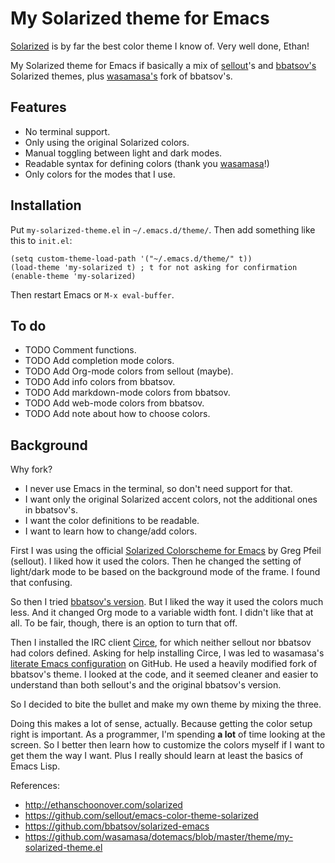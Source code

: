 * My Solarized theme for Emacs

[[http://ethanschoonover.com/solarized][Solarized]] is by far the best color theme I know of. Very well done,
Ethan!

My Solarized theme for Emacs if basically a mix of [[https://github.com/sellout/emacs-color-theme-solarized][sellout]]'s and
[[https://github.com/bbatsov/solarized-emacs][bbatsov's]] Solarized themes, plus [[https://github.com/wasamasa/dotemacs][wasamasa's]] fork of bbatsov's.

** Features

- No terminal support.
- Only using the original Solarized colors.
- Manual toggling between light and dark modes.
- Readable syntax for defining colors (thank you [[https://github.com/wasamasa/dotemacs/blob/master/theme/my-solarized-theme.el][wasamasa]]!)
- Only colors for the modes that I use.

** Installation

Put =my-solarized-theme.el= in =~/.emacs.d/theme/=. Then add something
like this to =init.el=:

#+BEGIN_SRC elisp
(setq custom-theme-load-path '("~/.emacs.d/theme/" t))
(load-theme 'my-solarized t) ; t for not asking for confirmation
(enable-theme 'my-solarized)
#+END_SRC

Then restart Emacs or =M-x eval-buffer=.

** To do

- TODO Comment functions.
- TODO Add completion mode colors.
- TODO Add Org-mode colors from sellout (maybe).
- TODO Add info colors from bbatsov.
- TODO Add markdown-mode colors from bbatsov.
- TODO Add web-mode colors from bbatsov.
- TODO Add note about how to choose colors.

** Background

Why fork?

- I never use Emacs in the terminal, so don't need support for that.
- I want only the original Solarized accent colors, not the additional
  ones in bbatsov's.
- I want the color definitions to be readable.
- I want to learn how to change/add colors.

First I was using the official [[https://github.com/sellout/emacs-color-theme-solarized][Solarized Colorscheme for Emacs]] by Greg
Pfeil (sellout). I liked how it used the colors. Then he changed the
setting of light/dark mode to be based on the background mode of the
frame. I found that confusing.

So then I tried [[https://github.com/bbatsov/solarized-emacs][bbatsov's version]]. But I liked the way it used the
colors much less. And it changed Org mode to a variable width font. I
didn't like that at all. To be fair, though, there is an option to
turn that off.

Then I installed the IRC client [[https://github.com/jorgenschaefer/circe][Circe]], for which neither sellout nor
bbatsov had colors defined. Asking for help installing Circe, I was
led to wasamasa's [[https://github.com/wasamasa/dotemacs][literate Emacs configuration]] on GitHub. He used a
heavily modified fork of bbatsov's theme. I looked at the code, and it
seemed cleaner and easier to understand than both sellout's and the
original bbatsov's version.

So I decided to bite the bullet and make my own theme by mixing the
three.

Doing this makes a lot of sense, actually. Because getting the color
setup right is important. As a programmer, I'm spending *a lot* of
time looking at the screen. So I better then learn how to customize
the colors myself if I want to get them the way I want. Plus I really
should learn at least the basics of Emacs Lisp.

References:

    * http://ethanschoonover.com/solarized
    * https://github.com/sellout/emacs-color-theme-solarized
    * https://github.com/bbatsov/solarized-emacs
    * https://github.com/wasamasa/dotemacs/blob/master/theme/my-solarized-theme.el



